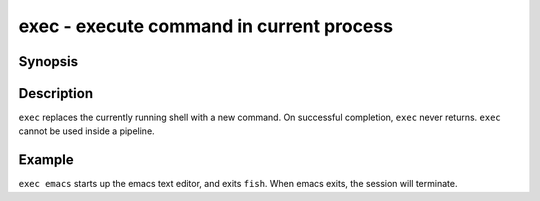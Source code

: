 .. _cmd-exec:

exec - execute command in current process
=========================================

Synopsis
--------

.. synopsis::

    exec COMMAND

Description
-----------

``exec`` replaces the currently running shell with a new command. On successful completion, ``exec`` never returns. ``exec`` cannot be used inside a pipeline.


Example
-------

``exec emacs`` starts up the emacs text editor, and exits ``fish``. When emacs exits, the session will terminate.

